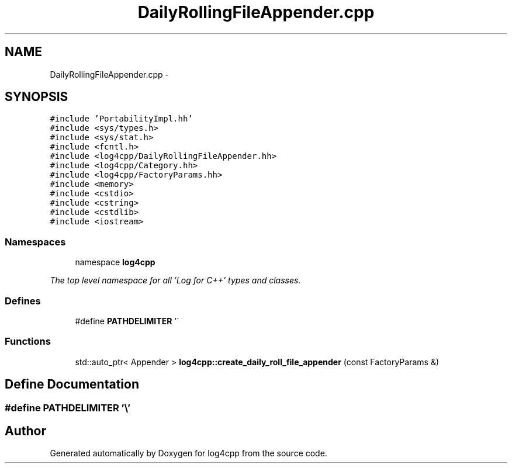 .TH "DailyRollingFileAppender.cpp" 3 "1 Nov 2017" "Version 1.1" "log4cpp" \" -*- nroff -*-
.ad l
.nh
.SH NAME
DailyRollingFileAppender.cpp \- 
.SH SYNOPSIS
.br
.PP
\fC#include 'PortabilityImpl.hh'\fP
.br
\fC#include <sys/types.h>\fP
.br
\fC#include <sys/stat.h>\fP
.br
\fC#include <fcntl.h>\fP
.br
\fC#include <log4cpp/DailyRollingFileAppender.hh>\fP
.br
\fC#include <log4cpp/Category.hh>\fP
.br
\fC#include <log4cpp/FactoryParams.hh>\fP
.br
\fC#include <memory>\fP
.br
\fC#include <cstdio>\fP
.br
\fC#include <cstring>\fP
.br
\fC#include <cstdlib>\fP
.br
\fC#include <iostream>\fP
.br

.SS "Namespaces"

.in +1c
.ti -1c
.RI "namespace \fBlog4cpp\fP"
.br
.PP

.RI "\fIThe top level namespace for all 'Log for C++' types and classes. \fP"
.in -1c
.SS "Defines"

.in +1c
.ti -1c
.RI "#define \fBPATHDELIMITER\fP   '\\\\'"
.br
.in -1c
.SS "Functions"

.in +1c
.ti -1c
.RI "std::auto_ptr< Appender > \fBlog4cpp::create_daily_roll_file_appender\fP (const FactoryParams &)"
.br
.in -1c
.SH "Define Documentation"
.PP 
.SS "#define PATHDELIMITER   '\\\\'"
.SH "Author"
.PP 
Generated automatically by Doxygen for log4cpp from the source code.
